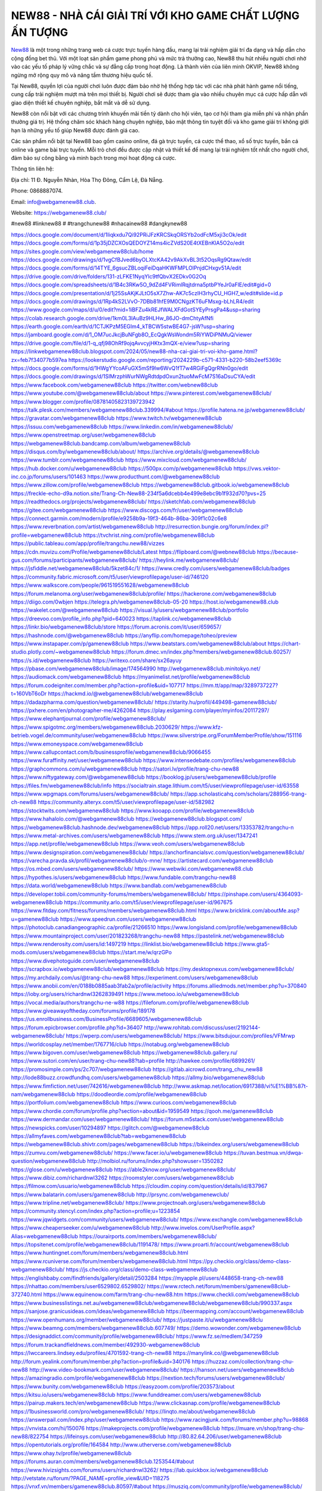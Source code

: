 NEW88 - NHÀ CÁI GIẢI TRÍ VỚI KHO GAME CHẤT LƯỢNG ẤN TƯỢNG
===================================

`New88 <https://webgamenew88.club/>`_ là một trong những trang web cá cược trực tuyến hàng đầu, mang lại trải nghiệm giải trí đa dạng và hấp dẫn cho cộng đồng bet thủ. Với một loạt sản phẩm game phong phú và mức trả thưởng cao, New88 thu hút nhiều người chơi nhờ vào các yếu tố pháp lý vững chắc và sự đẳng cấp trong hoạt động. Là thành viên của liên minh OKVIP, New88 không ngừng mở rộng quy mô và nâng tầm thương hiệu quốc tế.

Tại New88, quyền lợi của người chơi luôn được đảm bảo nhờ hệ thống hợp tác với các nhà phát hành game nổi tiếng, cung cấp trải nghiệm mượt mà trên mọi thiết bị. Người chơi sẽ được tham gia vào nhiều chuyên mục cá cược hấp dẫn với giao diện thiết kế chuyên nghiệp, bắt mắt và dễ sử dụng.

New88 còn nổi bật với các chương trình khuyến mãi tiền tỷ dành cho hội viên, tạo cơ hội tham gia miễn phí và nhận phần thưởng giá trị. Hệ thống chăm sóc khách hàng chuyên nghiệp, bảo mật thông tin tuyệt đối và kho game giải trí không giới hạn là những yếu tố giúp New88 được đánh giá cao.

Các sản phẩm nổi bật tại New88 bao gồm casino online, đá gà trực tuyến, cá cược thể thao, xổ số trực tuyến, bắn cá online và game bài trực tuyến. Mỗi trò chơi đều được cập nhật và thiết kế để mang lại trải nghiệm tốt nhất cho người chơi, đảm bảo sự công bằng và minh bạch trong mọi hoạt động cá cược.

Thông tin liên hệ: 

Địa chỉ: 11 Đ. Nguyễn Nhàn, Hòa Thọ Đông, Cẩm Lệ, Đà Nẵng. 

Phone: 0868887074. 

Email: info@webgamenew88.club. 

Website: `https://webgamenew88.club/ <https://webgamenew88.club/>`_

#new88 #linknew88 # #trangchunew88 #nhacainew88 #dangkynew88

`https://docs.google.com/document/d/1Iiqkxdu7Qi92PRiJFzKRCSkqORSYb2odFcM5xji3cOk/edit <https://docs.google.com/document/d/1Iiqkxdu7Qi92PRiJFzKRCSkqORSYb2odFcM5xji3cOk/edit>`_
`https://docs.google.com/forms/d/1p35jDZCXOsQEDOYZ14ms4icZVdS20E4tXEBnKlA5O2o/edit <https://docs.google.com/forms/d/1p35jDZCXOsQEDOYZ14ms4icZVdS20E4tXEBnKlA5O2o/edit>`_
`https://sites.google.com/view/webgamenew88club/home <https://sites.google.com/view/webgamenew88club/home>`_
`https://docs.google.com/drawings/d/1vgCfBJved6byOLXtcKA42v9AkXvBL3t52OqsRg9Qtaw/edit <https://docs.google.com/drawings/d/1vgCfBJved6byOLXtcKA42v9AkXvBL3t52OqsRg9Qtaw/edit>`_
`https://docs.google.com/forms/d/14TYE_6gsucZBLoqiFeiDqaHKWFMPLOlPnjdCHxgv51A/edit <https://docs.google.com/forms/d/14TYE_6gsucZBLoqiFeiDqaHKWFMPLOlPnjdCHxgv51A/edit>`_
`https://drive.google.com/drive/folders/131-zLFKE1NyqYlc9tfQbvX2EDkv0G2Oq <https://drive.google.com/drive/folders/131-zLFKE1NyqYlc9tfQbvX2EDkv0G2Oq>`_
`https://docs.google.com/spreadsheets/d/1B4c3RKw5O_9dZd4FVRimlRqjtdrna5ptbPYeJr0aFlE/edit#gid=0 <https://docs.google.com/spreadsheets/d/1B4c3RKw5O_9dZd4FVRimlRqjtdrna5ptbPYeJr0aFlE/edit#gid=0>`_
`https://docs.google.com/presentation/d/1j25SsAKjKJLtO5sX7Zhw-AK7c5czIH3rhyCU_HGH7_w/edit#slide=id.p <https://docs.google.com/presentation/d/1j25SsAKjKJLtO5sX7Zhw-AK7c5czIH3rhyCU_HGH7_w/edit#slide=id.p>`_
`https://docs.google.com/drawings/d/1Rp4kS2LVvO-7DBb81hfE9M0CNgzKT6uFMsxg-bLhLR4/edit <https://docs.google.com/drawings/d/1Rp4kS2LVvO-7DBb81hfE9M0CNgzKT6uFMsxg-bLhLR4/edit>`_
`https://www.google.com/maps/d/u/0/edit?mid=1iBFZu4kREJfWALXFdGotSYEyPrsgPa4&usp=sharing <https://www.google.com/maps/d/u/0/edit?mid=1iBFZu4kREJfWALXFdGotSYEyPrsgPa4&usp=sharing>`_
`https://colab.research.google.com/drive/1km0L3lAuBz9HLHw_86JO-dmChtyAfNfi <https://colab.research.google.com/drive/1km0L3lAuBz9HLHw_86JO-dmChtyAfNfi>`_
`https://earth.google.com/earth/d/1CTJKPzM5EGIm4_kTBCW5stwBE4G7-jsW?usp=sharing <https://earth.google.com/earth/d/1CTJKPzM5EGIm4_kTBCW5stwBE4G7-jsW?usp=sharing>`_
`https://jamboard.google.com/d/1_OM7ucJkcjBuNFgb8O_EcQgkWsWondm5RiYWDiPNMuQ/viewer <https://jamboard.google.com/d/1_OM7ucJkcjBuNFgb8O_EcQgkWsWondm5RiYWDiPNMuQ/viewer>`_
`https://drive.google.com/file/d/1-q_qfj98OhRf9ojqAvvcyjHKtx3mQX-e/view?usp=sharing <https://drive.google.com/file/d/1-q_qfj98OhRf9ojqAvvcyjHKtx3mQX-e/view?usp=sharing>`_
`https://linkwebgamenew88club.blogspot.com/2024/05/new88-nha-cai-giai-tri-voi-kho-game.html?zx=feb7f34077b597ea <https://linkwebgamenew88club.blogspot.com/2024/05/new88-nha-cai-giai-tri-voi-kho-game.html?zx=feb7f34077b597ea>`_
`https://lookerstudio.google.com/reporting/2024229b-c571-4331-b220-58b2eef5369c <https://lookerstudio.google.com/reporting/2024229b-c571-4331-b220-58b2eef5369c>`_
`https://docs.google.com/forms/d/1HWgYYcoAFuGX5mSf9lw6WvQ1fT7w4RGiFgQgrRNn0go/edit <https://docs.google.com/forms/d/1HWgYYcoAFuGX5mSf9lw6WvQ1fT7w4RGiFgQgrRNn0go/edit>`_
`https://docs.google.com/drawings/d/1SIMrzphWurNWgRdtdpdOxun2tuoMwFcM7S16aDsuCYA/edit <https://docs.google.com/drawings/d/1SIMrzphWurNWgRdtdpdOxun2tuoMwFcM7S16aDsuCYA/edit>`_
`https://www.facebook.com/webgamenew88club <https://www.facebook.com/webgamenew88club>`_
`https://twitter.com/webnew88club <https://twitter.com/webnew88club>`_
`https://www.youtube.com/@webgamenew88club/about <https://www.youtube.com/@webgamenew88club/about>`_
`https://www.pinterest.com/webgamenew88club/ <https://www.pinterest.com/webgamenew88club/>`_
`https://www.blogger.com/profile/08781405823139723942 <https://www.blogger.com/profile/08781405823139723942>`_
`https://talk.plesk.com/members/webgamenew88club.339994/#about <https://talk.plesk.com/members/webgamenew88club.339994/#about>`_
`https://profile.hatena.ne.jp/webgamenew88club/ <https://profile.hatena.ne.jp/webgamenew88club/>`_
`https://gravatar.com/webgamenew88club <https://gravatar.com/webgamenew88club>`_
`https://www.twitch.tv/webgamenew88club <https://www.twitch.tv/webgamenew88club>`_
`https://issuu.com/webgamenew88club <https://issuu.com/webgamenew88club>`_
`https://www.linkedin.com/in/webgamenew88club/ <https://www.linkedin.com/in/webgamenew88club/>`_
`https://www.openstreetmap.org/user/webgamenew88club <https://www.openstreetmap.org/user/webgamenew88club>`_
`https://webgamenew88club.bandcamp.com/album/webgamenew88club <https://webgamenew88club.bandcamp.com/album/webgamenew88club>`_
`https://disqus.com/by/webgamenew88club/about/ <https://disqus.com/by/webgamenew88club/about/>`_
`https://archive.org/details/@webgamenew88club <https://archive.org/details/@webgamenew88club>`_
`https://www.tumblr.com/webgamenew88club <https://www.tumblr.com/webgamenew88club>`_
`https://www.mixcloud.com/webgamenew88club/ <https://www.mixcloud.com/webgamenew88club/>`_
`https://hub.docker.com/u/webgamenew88club <https://hub.docker.com/u/webgamenew88club>`_
`https://500px.com/p/webgamenew88club <https://500px.com/p/webgamenew88club>`_
`https://vws.vektor-inc.co.jp/forums/users/101463 <https://vws.vektor-inc.co.jp/forums/users/101463>`_
`https://www.producthunt.com/@webgamenew88club <https://www.producthunt.com/@webgamenew88club>`_
`https://www.zillow.com/profile/webgamenew88club <https://www.zillow.com/profile/webgamenew88club>`_
`https://webgamenew88club.gitbook.io/webgamenew88club <https://webgamenew88club.gitbook.io/webgamenew88club>`_
`https://freckle-echo-d9a.notion.site/Trang-Ch-New88-234f5a6dcebb4e499e8ebc9b1f932d70?pvs=25 <https://freckle-echo-d9a.notion.site/Trang-Ch-New88-234f5a6dcebb4e499e8ebc9b1f932d70?pvs=25>`_
`https://readthedocs.org/projects/webgamenew88club/ <https://readthedocs.org/projects/webgamenew88club/>`_
`https://sketchfab.com/webgamenew88club <https://sketchfab.com/webgamenew88club>`_
`https://gitee.com/webgamenew88club <https://gitee.com/webgamenew88club>`_
`https://www.discogs.com/fr/user/webgamenew88club <https://www.discogs.com/fr/user/webgamenew88club>`_
`https://connect.garmin.com/modern/profile/e9258b9a-19f3-464b-86ba-309f1c02c6e8 <https://connect.garmin.com/modern/profile/e9258b9a-19f3-464b-86ba-309f1c02c6e8>`_
`https://www.reverbnation.com/artist/webgamenew88club <https://www.reverbnation.com/artist/webgamenew88club>`_
`http://resurrection.bungie.org/forum/index.pl?profile=webgamenew88club <http://resurrection.bungie.org/forum/index.pl?profile=webgamenew88club>`_
`https://tvchrist.ning.com/profile/webgamenew88club <https://tvchrist.ning.com/profile/webgamenew88club>`_
`https://public.tableau.com/app/profile/trangchu.new88/vizzes <https://public.tableau.com/app/profile/trangchu.new88/vizzes>`_
`https://cdn.muvizu.com/Profile/webgamenew88club/Latest <https://cdn.muvizu.com/Profile/webgamenew88club/Latest>`_
`https://flipboard.com/@webnew88club <https://flipboard.com/@webnew88club>`_
`https://because-gus.com/forums/participants/webgamenew88club/ <https://because-gus.com/forums/participants/webgamenew88club/>`_
`https://heylink.me/webgamenew88club/ <https://heylink.me/webgamenew88club/>`_
`https://jsfiddle.net/webgamenew88club/5kzet84c/1/ <https://jsfiddle.net/webgamenew88club/5kzet84c/1/>`_
`https://www.credly.com/users/webgamenew88club/badges <https://www.credly.com/users/webgamenew88club/badges>`_
`https://community.fabric.microsoft.com/t5/user/viewprofilepage/user-id/746120 <https://community.fabric.microsoft.com/t5/user/viewprofilepage/user-id/746120>`_
`https://www.walkscore.com/people/961519551628/webgamenew88club <https://www.walkscore.com/people/961519551628/webgamenew88club>`_
`https://forum.melanoma.org/user/webgamenew88club/profile/ <https://forum.melanoma.org/user/webgamenew88club/profile/>`_
`https://hackerone.com/webgamenew88club <https://hackerone.com/webgamenew88club>`_
`https://diigo.com/0wbjen <https://diigo.com/0wbjen>`_
`https://telegra.ph/webgamenew88club-05-20 <https://telegra.ph/webgamenew88club-05-20>`_
`https://host.io/webgamenew88.club <https://host.io/webgamenew88.club>`_
`https://wakelet.com/@webgamenew88club <https://wakelet.com/@webgamenew88club>`_
`https://visual.ly/users/webgamenew88club/portfolio <https://visual.ly/users/webgamenew88club/portfolio>`_
`https://dreevoo.com/profile_info.php?pid=640023 <https://dreevoo.com/profile_info.php?pid=640023>`_
`https://taplink.cc/webgamenew88club <https://taplink.cc/webgamenew88club>`_
`https://linkr.bio/webgamenew88club/store <https://linkr.bio/webgamenew88club/store>`_
`https://forum.acronis.com/it/user/659657/ <https://forum.acronis.com/it/user/659657/>`_
`https://hashnode.com/@webgamenew88club <https://hashnode.com/@webgamenew88club>`_
`https://anyflip.com/homepage/toheo/preview <https://anyflip.com/homepage/toheo/preview>`_
`https://www.instapaper.com/p/gamenew88club <https://www.instapaper.com/p/gamenew88club>`_
`https://www.beatstars.com/webgamenew88club/about <https://www.beatstars.com/webgamenew88club/about>`_
`https://chart-studio.plotly.com/~webgamenew88club <https://chart-studio.plotly.com/~webgamenew88club>`_
`https://forum.dmec.vn/index.php?members/webgamenew88club.60257/ <https://forum.dmec.vn/index.php?members/webgamenew88club.60257/>`_
`https://s.id/webgamenew88club <https://s.id/webgamenew88club>`_
`https://writexo.com/share/sx26ayuy <https://writexo.com/share/sx26ayuy>`_
`https://pbase.com/webgamenew88club/image/174564990 <https://pbase.com/webgamenew88club/image/174564990>`_
`http://webgamenew88club.minitokyo.net/ <http://webgamenew88club.minitokyo.net/>`_
`https://audiomack.com/webgamenew88club <https://audiomack.com/webgamenew88club>`_
`https://myanimelist.net/profile/webgamenew88club <https://myanimelist.net/profile/webgamenew88club>`_
`https://forum.codeigniter.com/member.php?action=profile&uid=107717 <https://forum.codeigniter.com/member.php?action=profile&uid=107717>`_
`https://mm.tt/app/map/3289737227?t=160VbT6oDr <https://mm.tt/app/map/3289737227?t=160VbT6oDr>`_
`https://hackmd.io/@webgamenew88club/webgamenew88club <https://hackmd.io/@webgamenew88club/webgamenew88club>`_
`https://dadazpharma.com/question/webgamenew88club/ <https://dadazpharma.com/question/webgamenew88club/>`_
`https://starity.hu/profil/449498-gamenew88club/ <https://starity.hu/profil/449498-gamenew88club/>`_
`https://pxhere.com/en/photographer-me/4262084 <https://pxhere.com/en/photographer-me/4262084>`_
`https://play.eslgaming.com/player/myinfos/20117297/ <https://play.eslgaming.com/player/myinfos/20117297/>`_
`https://www.elephantjournal.com/profile/webgamenew88club/ <https://www.elephantjournal.com/profile/webgamenew88club/>`_
`https://www.spigotmc.org/members/webgamenew88club.2030629/ <https://www.spigotmc.org/members/webgamenew88club.2030629/>`_
`https://www.kfz-betrieb.vogel.de/community/user/webgamenew88club <https://www.kfz-betrieb.vogel.de/community/user/webgamenew88club>`_
`https://www.silverstripe.org/ForumMemberProfile/show/151116 <https://www.silverstripe.org/ForumMemberProfile/show/151116>`_
`https://www.emoneyspace.com/webgamenew88club <https://www.emoneyspace.com/webgamenew88club>`_
`https://www.callupcontact.com/b/businessprofile/webgamenew88club/9066455 <https://www.callupcontact.com/b/businessprofile/webgamenew88club/9066455>`_
`https://www.furaffinity.net/user/webgamenew88club <https://www.furaffinity.net/user/webgamenew88club>`_
`https://www.intensedebate.com/profiles/webgamenew88club <https://www.intensedebate.com/profiles/webgamenew88club>`_
`https://graphcommons.com/u/webgamenew88club <https://graphcommons.com/u/webgamenew88club>`_
`https://satori.lv/profile/trang-chu-new88 <https://satori.lv/profile/trang-chu-new88>`_
`https://www.niftygateway.com/@webgamenew88club <https://www.niftygateway.com/@webgamenew88club>`_
`https://booklog.jp/users/webgamenew88club/profile <https://booklog.jp/users/webgamenew88club/profile>`_
`https://files.fm/webgamenew88club/info <https://files.fm/webgamenew88club/info>`_
`https://socialtrain.stage.lithium.com/t5/user/viewprofilepage/user-id/63558 <https://socialtrain.stage.lithium.com/t5/user/viewprofilepage/user-id/63558>`_
`https://www.wpgmaps.com/forums/users/webgamenew88club/ <https://www.wpgmaps.com/forums/users/webgamenew88club/>`_
`https://app.scholasticahq.com/scholars/288956-trang-ch-new88 <https://app.scholasticahq.com/scholars/288956-trang-ch-new88>`_
`https://community.alteryx.com/t5/user/viewprofilepage/user-id/582982 <https://community.alteryx.com/t5/user/viewprofilepage/user-id/582982>`_
`https://stocktwits.com/webgamenew88club <https://stocktwits.com/webgamenew88club>`_
`https://www.kooapp.com/profile/webgamenew88club <https://www.kooapp.com/profile/webgamenew88club>`_
`https://www.hahalolo.com/@webgamenew88club <https://www.hahalolo.com/@webgamenew88club>`_
`https://webgamenew88club.blogspot.com/ <https://webgamenew88club.blogspot.com/>`_
`https://webgamenew88club.hashnode.dev/webgamenew88club <https://webgamenew88club.hashnode.dev/webgamenew88club>`_
`https://app.roll20.net/users/13353782/trangchu-n <https://app.roll20.net/users/13353782/trangchu-n>`_
`https://www.metal-archives.com/users/webgamenew88club <https://www.metal-archives.com/users/webgamenew88club>`_
`https://www.stem.org.uk/user/1347241 <https://www.stem.org.uk/user/1347241>`_
`https://app.net/profile/webgamenew88club <https://app.net/profile/webgamenew88club>`_
`https://www.veoh.com/users/webgamenew88club <https://www.veoh.com/users/webgamenew88club>`_
`https://www.designspiration.com/webgamenew88club/ <https://www.designspiration.com/webgamenew88club/>`_
`https://anchorfinancialsvc.com/question/webgamenew88club/ <https://anchorfinancialsvc.com/question/webgamenew88club/>`_
`https://varecha.pravda.sk/profil/webgamenew88club/o-mne/ <https://varecha.pravda.sk/profil/webgamenew88club/o-mne/>`_
`https://artistecard.com/webgamenew88club <https://artistecard.com/webgamenew88club>`_
`https://os.mbed.com/users/webgamenew88club/ <https://os.mbed.com/users/webgamenew88club/>`_
`https://www.webwiki.com/webgamenew88.club <https://www.webwiki.com/webgamenew88.club>`_
`https://hypothes.is/users/webgamenew88club <https://hypothes.is/users/webgamenew88club>`_
`https://www.fundable.com/trangchu-new88 <https://www.fundable.com/trangchu-new88>`_
`https://data.world/webgamenew88club <https://data.world/webgamenew88club>`_
`https://www.bandlab.com/webgamenew88club <https://www.bandlab.com/webgamenew88club>`_
`https://developer.tobii.com/community-forums/members/webgamenew88club/ <https://developer.tobii.com/community-forums/members/webgamenew88club/>`_
`https://pinshape.com/users/4364093-webgamenew88club <https://pinshape.com/users/4364093-webgamenew88club>`_
`https://community.arlo.com/t5/user/viewprofilepage/user-id/967675 <https://community.arlo.com/t5/user/viewprofilepage/user-id/967675>`_
`https://www.fitday.com/fitness/forums/members/webgamenew88club.html <https://www.fitday.com/fitness/forums/members/webgamenew88club.html>`_
`https://www.bricklink.com/aboutMe.asp?u=gamenew88club <https://www.bricklink.com/aboutMe.asp?u=gamenew88club>`_
`https://www.speedrun.com/users/webgamenew88club <https://www.speedrun.com/users/webgamenew88club>`_
`https://photoclub.canadiangeographic.ca/profile/21266510 <https://photoclub.canadiangeographic.ca/profile/21266510>`_
`https://www.longisland.com/profile/webgamenew88club <https://www.longisland.com/profile/webgamenew88club>`_
`https://www.mountainproject.com/user/201823268/trangchu-new88 <https://www.mountainproject.com/user/201823268/trangchu-new88>`_
`https://pastelink.net/webgamenew88club <https://pastelink.net/webgamenew88club>`_
`https://www.renderosity.com/users/id:1497219 <https://www.renderosity.com/users/id:1497219>`_
`https://linklist.bio/webgamenew88club <https://linklist.bio/webgamenew88club>`_
`https://www.gta5-mods.com/users/webgamenew88club <https://www.gta5-mods.com/users/webgamenew88club>`_
`https://start.me/w/qrzGPo <https://start.me/w/qrzGPo>`_
`https://www.divephotoguide.com/user/webgamenew88club <https://www.divephotoguide.com/user/webgamenew88club>`_
`https://scrapbox.io/webgamenew88club/webgamenew88club <https://scrapbox.io/webgamenew88club/webgamenew88club>`_
`https://my.desktopnexus.com/webgamenew88club/ <https://my.desktopnexus.com/webgamenew88club/>`_
`https://my.archdaily.com/us/@trang-chu-new88 <https://my.archdaily.com/us/@trang-chu-new88>`_
`https://experiment.com/users/webgamenew88club <https://experiment.com/users/webgamenew88club>`_
`https://www.anobii.com/en/0188b0885aab3fab2a/profile/activity <https://www.anobii.com/en/0188b0885aab3fab2a/profile/activity>`_
`https://forums.alliedmods.net/member.php?u=370840 <https://forums.alliedmods.net/member.php?u=370840>`_
`https://ioby.org/users/richardnwl3262839491 <https://ioby.org/users/richardnwl3262839491>`_
`https://www.metooo.io/u/webgamenew88club <https://www.metooo.io/u/webgamenew88club>`_
`https://vocal.media/authors/trangchu-ne-w88 <https://vocal.media/authors/trangchu-ne-w88>`_
`https://fileforum.com/profile/webgamenew88club <https://fileforum.com/profile/webgamenew88club>`_
`https://www.giveawayoftheday.com/forums/profile/189178 <https://www.giveawayoftheday.com/forums/profile/189178>`_
`https://us.enrollbusiness.com/BusinessProfile/6689605/webgamenew88club <https://us.enrollbusiness.com/BusinessProfile/6689605/webgamenew88club>`_
`https://forum.epicbrowser.com/profile.php?id=36407 <https://forum.epicbrowser.com/profile.php?id=36407>`_
`http://www.rohitab.com/discuss/user/2192144-webgamenew88club/ <http://www.rohitab.com/discuss/user/2192144-webgamenew88club/>`_
`https://wperp.com/users/webgamenew88club/ <https://wperp.com/users/webgamenew88club/>`_
`https://www.bitsdujour.com/profiles/VFMrwp <https://www.bitsdujour.com/profiles/VFMrwp>`_
`https://worldcosplay.net/member/1767716/club <https://worldcosplay.net/member/1767716/club>`_
`https://notabug.org/webgamenew88club <https://notabug.org/webgamenew88club>`_
`https://www.bigoven.com/user/webgamenew88club <https://www.bigoven.com/user/webgamenew88club>`_
`https://webgamenew88club.gallery.ru/ <https://webgamenew88club.gallery.ru/>`_
`https://www.sutori.com/en/user/trang-chu-new88?tab=profile <https://www.sutori.com/en/user/trang-chu-new88?tab=profile>`_
`http://hawkee.com/profile/6899261/ <http://hawkee.com/profile/6899261/>`_
`https://promosimple.com/ps/2c707/webgamenew88club <https://promosimple.com/ps/2c707/webgamenew88club>`_
`https://gitlab.aicrowd.com/trang_chu_new88 <https://gitlab.aicrowd.com/trang_chu_new88>`_
`http://lode88buzz.crowdfundhq.com/users/webgamenew88club <http://lode88buzz.crowdfundhq.com/users/webgamenew88club>`_
`https://allmy.bio/webgamenew88club <https://allmy.bio/webgamenew88club>`_
`https://www.fimfiction.net/user/742616/webgamenew88club <https://www.fimfiction.net/user/742616/webgamenew88club>`_
`http://www.askmap.net/location/6917388/vi%E1%BB%87t-nam/webgamenew88club <http://www.askmap.net/location/6917388/vi%E1%BB%87t-nam/webgamenew88club>`_
`https://doodleordie.com/profile/webgamenew88club <https://doodleordie.com/profile/webgamenew88club>`_
`https://portfolium.com/webgamenew88club <https://portfolium.com/webgamenew88club>`_
`https://www.curioos.com/webgamenew88club <https://www.curioos.com/webgamenew88club>`_
`https://www.chordie.com/forum/profile.php?section=about&id=1959549 <https://www.chordie.com/forum/profile.php?section=about&id=1959549>`_
`https://qooh.me/gamenew88club <https://qooh.me/gamenew88club>`_
`https://www.dermandar.com/user/webgamenew88club/ <https://www.dermandar.com/user/webgamenew88club/>`_
`https://forum.m5stack.com/user/webgamenew88club <https://forum.m5stack.com/user/webgamenew88club>`_
`https://newspicks.com/user/10294897 <https://newspicks.com/user/10294897>`_
`https://glitch.com/@webgamenew88club <https://glitch.com/@webgamenew88club>`_
`https://allmyfaves.com/webgamenew88club?tab=webgamenew88club <https://allmyfaves.com/webgamenew88club?tab=webgamenew88club>`_
`https://webgamenew88club.shivtr.com/pages/webgamenew88club <https://webgamenew88club.shivtr.com/pages/webgamenew88club>`_
`https://bikeindex.org/users/webgamenew88club <https://bikeindex.org/users/webgamenew88club>`_
`https://zumvu.com/webgamenew88club/ <https://zumvu.com/webgamenew88club/>`_
`https://www.facer.io/u/webgamenew88club <https://www.facer.io/u/webgamenew88club>`_
`https://tuvan.bestmua.vn/dwqa-question/webgamenew88club <https://tuvan.bestmua.vn/dwqa-question/webgamenew88club>`_
`http://molbiol.ru/forums/index.php?showuser=1350282 <http://molbiol.ru/forums/index.php?showuser=1350282>`_
`https://glose.com/u/webgamenew88club <https://glose.com/u/webgamenew88club>`_
`https://able2know.org/user/webgamenew88club/ <https://able2know.org/user/webgamenew88club/>`_
`https://www.dibiz.com/richardnwl3262 <https://www.dibiz.com/richardnwl3262>`_
`https://roomstyler.com/users/webgamenew88club <https://roomstyler.com/users/webgamenew88club>`_
`https://filmow.com/usuario/webgamenew88club <https://filmow.com/usuario/webgamenew88club>`_
`https://cloudim.copiny.com/question/details/id/837967 <https://cloudim.copiny.com/question/details/id/837967>`_
`https://www.balatarin.com/users/gamenew88club <https://www.balatarin.com/users/gamenew88club>`_
`http://prsync.com/webgamenewclub/ <http://prsync.com/webgamenewclub/>`_
`https://www.tripline.net/webgamenew88club/ <https://www.tripline.net/webgamenew88club/>`_
`https://www.projectnoah.org/users/webgamenew88club <https://www.projectnoah.org/users/webgamenew88club>`_
`https://community.stencyl.com/index.php?action=profile;u=1223854 <https://community.stencyl.com/index.php?action=profile;u=1223854>`_
`https://www.jqwidgets.com/community/users/webgamenew88club/ <https://www.jqwidgets.com/community/users/webgamenew88club/>`_
`https://www.exchangle.com/webgamenew88club <https://www.exchangle.com/webgamenew88club>`_
`https://www.cheaperseeker.com/u/webgamenew88club <https://www.cheaperseeker.com/u/webgamenew88club>`_
`http://www.invelos.com/UserProfile.aspx?Alias=webgamenew88club <http://www.invelos.com/UserProfile.aspx?Alias=webgamenew88club>`_
`https://ourairports.com/members/webgamenew88club/ <https://ourairports.com/members/webgamenew88club/>`_
`https://topsitenet.com/profile/webgamenew88club/1191478/ <https://topsitenet.com/profile/webgamenew88club/1191478/>`_
`https://www.proarti.fr/account/webgamenew88club <https://www.proarti.fr/account/webgamenew88club>`_
`https://www.huntingnet.com/forum/members/webgamenew88club.html <https://www.huntingnet.com/forum/members/webgamenew88club.html>`_
`https://www.rcuniverse.com/forum/members/webgamenew88club.html <https://www.rcuniverse.com/forum/members/webgamenew88club.html>`_
`https://py.checkio.org/class/demo-class-webgamenew88club/ <https://py.checkio.org/class/demo-class-webgamenew88club/>`_
`https://js.checkio.org/class/demo-class-webgamenew88club <https://js.checkio.org/class/demo-class-webgamenew88club>`_
`https://englishbaby.com/findfriends/gallery/detail/2503284 <https://englishbaby.com/findfriends/gallery/detail/2503284>`_
`https://myapple.pl/users/448658-trang-ch-new88 <https://myapple.pl/users/448658-trang-ch-new88>`_
`https://nhattao.com/members/user6529802.6529802/ <https://nhattao.com/members/user6529802.6529802/>`_
`https://www.rctech.net/forum/members/gamenew88club-372740.html <https://www.rctech.net/forum/members/gamenew88club-372740.html>`_
`https://www.equinenow.com/farm/trang-chu-new88.htm <https://www.equinenow.com/farm/trang-chu-new88.htm>`_
`https://www.checkli.com/webgamenew88club <https://www.checkli.com/webgamenew88club>`_
`https://www.businesslistings.net.au/webgamenew88club/webgamenew88club/webgamenew88club/990337.aspx <https://www.businesslistings.net.au/webgamenew88club/webgamenew88club/webgamenew88club/990337.aspx>`_
`https://sanjose.granicusideas.com/ideas/webgamenew88club <https://sanjose.granicusideas.com/ideas/webgamenew88club>`_
`https://beermapping.com/account/webgamenew88club <https://beermapping.com/account/webgamenew88club>`_
`https://www.openhumans.org/member/webgamenew88club/ <https://www.openhumans.org/member/webgamenew88club/>`_
`https://justpaste.it/u/webgamenew88clu <https://justpaste.it/u/webgamenew88clu>`_
`https://www.beamng.com/members/webgamenew88club.607749/ <https://www.beamng.com/members/webgamenew88club.607749/>`_
`https://demo.wowonder.com/webgamenew88club <https://demo.wowonder.com/webgamenew88club>`_
`https://designaddict.com/community/profile/webgamenew88club/ <https://designaddict.com/community/profile/webgamenew88club/>`_
`https://www.fz.se/medlem/347259 <https://www.fz.se/medlem/347259>`_
`https://forum.trackandfieldnews.com/member/492930-webgamenew88club <https://forum.trackandfieldnews.com/member/492930-webgamenew88club>`_
`https://lwccareers.lindsey.edu/profiles/4701592-trang-ch-new88 <https://lwccareers.lindsey.edu/profiles/4701592-trang-ch-new88>`_
`https://manylink.co/@webgamenew88club <https://manylink.co/@webgamenew88club>`_
`http://forum.yealink.com/forum/member.php?action=profile&uid=340176 <http://forum.yealink.com/forum/member.php?action=profile&uid=340176>`_
`https://huzzaz.com/collection/trang-chu-new88 <https://huzzaz.com/collection/trang-chu-new88>`_
`http://www.video-bookmark.com/user/webgamenew88club/ <http://www.video-bookmark.com/user/webgamenew88club/>`_
`https://hanson.net/users/webgamenew88club <https://hanson.net/users/webgamenew88club>`_
`https://amazingradio.com/profile/webgamenew88club <https://amazingradio.com/profile/webgamenew88club>`_
`https://nextion.tech/forums/users/webgamenew88club/ <https://nextion.tech/forums/users/webgamenew88club/>`_
`https://www.bunity.com/webgamenew88club <https://www.bunity.com/webgamenew88club>`_
`https://easyzoom.com/profile/203573/about <https://easyzoom.com/profile/203573/about>`_
`https://kitsu.io/users/webgamenew88club <https://kitsu.io/users/webgamenew88club>`_
`https://www.funddreamer.com/users/webgamenew88club <https://www.funddreamer.com/users/webgamenew88club>`_
`https://pairup.makers.tech/en/webgamenew88club <https://pairup.makers.tech/en/webgamenew88club>`_
`https://www.clickasnap.com/profile/webgamenew88club <https://www.clickasnap.com/profile/webgamenew88club>`_
`https://1businessworld.com/pro/webgamenew88club/ <https://1businessworld.com/pro/webgamenew88club/>`_
`https://linqto.me/about/webgamenew88club <https://linqto.me/about/webgamenew88club>`_
`https://answerpail.com/index.php/user/webgamenew88club <https://answerpail.com/index.php/user/webgamenew88club>`_
`https://www.racingjunk.com/forums/member.php?u=98868 <https://www.racingjunk.com/forums/member.php?u=98868>`_
`https://vnvista.com/hi/150076 <https://vnvista.com/hi/150076>`_
`https://makeprojects.com/profile/webgamenew88club <https://makeprojects.com/profile/webgamenew88club>`_
`https://muare.vn/shop/trang-chu-new88/822754 <https://muare.vn/shop/trang-chu-new88/822754>`_
`https://lifeinsys.com/user/webgamenew88club <https://lifeinsys.com/user/webgamenew88club>`_
`http://80.82.64.206/user/webgamenew88club <http://80.82.64.206/user/webgamenew88club>`_
`https://opentutorials.org/profile/164584 <https://opentutorials.org/profile/164584>`_
`http://www.utherverse.com/webgamenew88club <http://www.utherverse.com/webgamenew88club>`_
`https://www.ohay.tv/profile/webgamenew88club <https://www.ohay.tv/profile/webgamenew88club>`_
`https://forums.auran.com/members/webgamenew88club.1253544/#about <https://forums.auran.com/members/webgamenew88club.1253544/#about>`_
`https://www.hivizsights.com/forums/users/richardnwl3262/ <https://www.hivizsights.com/forums/users/richardnwl3262/>`_
`https://lab.quickbox.io/webgamenew88club <https://lab.quickbox.io/webgamenew88club>`_
`http://vetstate.ru/forum/?PAGE_NAME=profile_view&UID=118275 <http://vetstate.ru/forum/?PAGE_NAME=profile_view&UID=118275>`_
`https://vnxf.vn/members/gamenew88club.80597/#about <https://vnxf.vn/members/gamenew88club.80597/#about>`_
`https://musziq.com/community/profile/webgamenew88club/ <https://musziq.com/community/profile/webgamenew88club/>`_
`https://pitchwall.co/user/webgamenew88club <https://pitchwall.co/user/webgamenew88club>`_
`https://www.riptapparel.com/pages/member?webgamenew88club <https://www.riptapparel.com/pages/member?webgamenew88club>`_
`https://www.angrybirdsnest.com/members/webgamenew88club/profile/ <https://www.angrybirdsnest.com/members/webgamenew88club/profile/>`_
`https://pubhtml5.com/homepage/ltrph/preview <https://pubhtml5.com/homepage/ltrph/preview>`_
`https://careers.gita.org/profiles/4701689-trang-ch-new88 <https://careers.gita.org/profiles/4701689-trang-ch-new88>`_
`https://offcourse.co/users/profile/webgamenew88club <https://offcourse.co/users/profile/webgamenew88club>`_
